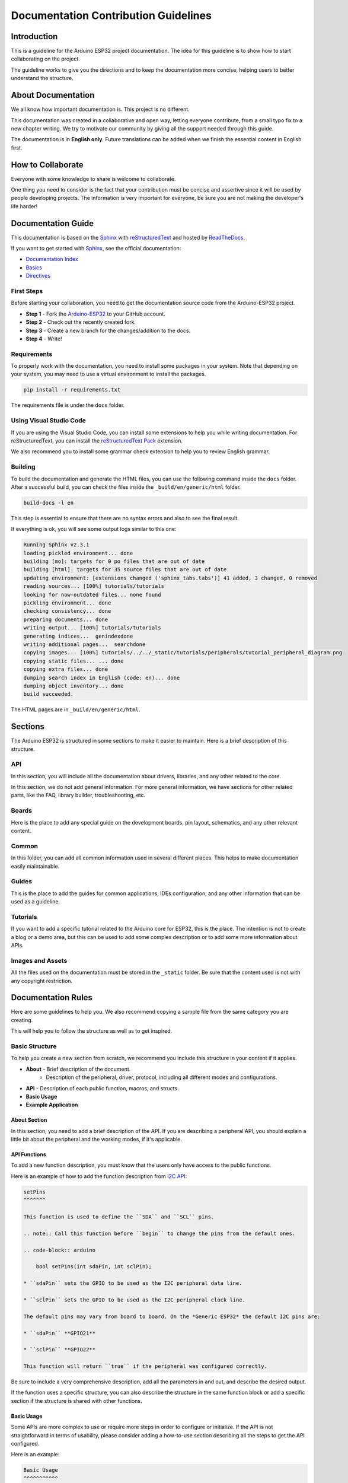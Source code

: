 #####################################
Documentation Contribution Guidelines
#####################################

Introduction
------------

This is a guideline for the Arduino ESP32 project documentation. The idea for this guideline is to show how to start collaborating on the project.

The guideline works to give you the directions and to keep the documentation more concise, helping users to better understand the structure.

About Documentation
-------------------

We all know how important documentation is. This project is no different.

This documentation was created in a collaborative and open way, letting everyone contribute, from a small typo fix to a new chapter writing. We try to motivate our community by giving all the support needed through this guide.

The documentation is in **English only**. Future translations can be added when we finish the essential content in English first.

How to Collaborate
------------------

Everyone with some knowledge to share is welcome to collaborate.

One thing you need to consider is the fact that your contribution must be concise and assertive since it will be used by people developing projects. The information is very important for everyone, be sure you are not making the developer's life harder!

Documentation Guide
-------------------

This documentation is based on the `Sphinx`_ with `reStructuredText`_ and hosted by `ReadTheDocs`_.

If you want to get started with `Sphinx`_, see the official documentation:

* `Documentation Index <https://www.sphinx-doc.org/en/master/usage/restructuredtext/index.html>`_
* `Basics <https://www.sphinx-doc.org/en/master/usage/restructuredtext/basics.html>`_
* `Directives <https://www.sphinx-doc.org/en/master/usage/restructuredtext/directives.html>`_

First Steps
***********

Before starting your collaboration, you need to get the documentation source code from the Arduino-ESP32 project.

* **Step 1** - Fork the `Arduino-ESP32`_ to your GitHub account.
* **Step 2** - Check out the recently created fork.
* **Step 3** - Create a new branch for the changes/addition to the docs.
* **Step 4** - Write!

Requirements
************

To properly work with the documentation, you need to install some packages in your system. Note that depending on
your system, you may need to use a virtual environment to install the packages.

.. code-block::

    pip install -r requirements.txt

The requirements file is under the ``docs`` folder.

Using Visual Studio Code
************************

If you are using the Visual Studio Code, you can install some extensions to help you while writing documentation.
For reStructuredText, you can install the `reStructuredText Pack <https://marketplace.visualstudio.com/items?itemName=lextudio.restructuredtext-pack>`_ extension.

We also recommend you to install some grammar check extension to help you to review English grammar.

Building
********

To build the documentation and generate the HTML files, you can use the following command inside the ``docs`` folder. After a successful build, you can check the files inside the ``_build/en/generic/html`` folder.

.. code-block::

    build-docs -l en

This step is essential to ensure that there are no syntax errors and also to see the final result.

If everything is ok, you will see some output logs similar to this one:

.. code-block::

    Running Sphinx v2.3.1
    loading pickled environment... done
    building [mo]: targets for 0 po files that are out of date
    building [html]: targets for 35 source files that are out of date
    updating environment: [extensions changed ('sphinx_tabs.tabs')] 41 added, 3 changed, 0 removed
    reading sources... [100%] tutorials/tutorials
    looking for now-outdated files... none found
    pickling environment... done
    checking consistency... done
    preparing documents... done
    writing output... [100%] tutorials/tutorials
    generating indices...  genindexdone
    writing additional pages...  searchdone
    copying images... [100%] tutorials/../../_static/tutorials/peripherals/tutorial_peripheral_diagram.png
    copying static files... ... done
    copying extra files... done
    dumping search index in English (code: en)... done
    dumping object inventory... done
    build succeeded.

The HTML pages are in ``_build/en/generic/html``.

Sections
--------

The Arduino ESP32 is structured in some sections to make it easier to maintain. Here is a brief description of this structure.

API
***

In this section, you will include all the documentation about drivers, libraries, and any other related to the core.

In this section, we do not add general information. For more general information, we have sections for other related parts, like the FAQ, library builder, troubleshooting, etc.

Boards
******

Here is the place to add any special guide on the development boards, pin layout, schematics, and any other relevant content.

Common
******

In this folder, you can add all common information used in several different places. This helps to make documentation easily maintainable.


Guides
******

This is the place to add the guides for common applications, IDEs configuration, and any other information that can be used as a guideline.

Tutorials
*********

If you want to add a specific tutorial related to the Arduino core for ESP32, this is the place. The intention is not to create a blog or a demo area, but this can be used to add some complex description or to add some more information about APIs.

Images and Assets
*****************

All the files used on the documentation must be stored in the ``_static`` folder. Be sure that the content used is not with any copyright restriction.

Documentation Rules
-------------------

Here are some guidelines to help you. We also recommend copying a sample file from the same category you are creating.

This will help you to follow the structure as well as to get inspired.

Basic Structure
***************

To help you create a new section from scratch, we recommend you include this structure in your content if it applies.

* **About** - Brief description of the document.
    * Description of the peripheral, driver, protocol, including all different modes and configurations.
* **API** - Description of each public function, macros, and structs.
* **Basic Usage**
* **Example Application**

About Section
^^^^^^^^^^^^^

In this section, you need to add a brief description of the API. If you are describing a peripheral API, you should explain a little bit about the peripheral and the working modes, if it's applicable.

API Functions
^^^^^^^^^^^^^

To add a new function description, you must know that the users only have access to the public functions.


Here is an example of how to add the function description from `I2C API <https://docs.espressif.com/projects/arduino-esp32/en/latest/api/i2c.html>`_:

.. code-block::

    setPins
    ^^^^^^^

    This function is used to define the ``SDA`` and ``SCL`` pins.

    .. note:: Call this function before ``begin`` to change the pins from the default ones.

    .. code-block:: arduino

        bool setPins(int sdaPin, int sclPin);

    * ``sdaPin`` sets the GPIO to be used as the I2C peripheral data line.

    * ``sclPin`` sets the GPIO to be used as the I2C peripheral clock line.

    The default pins may vary from board to board. On the *Generic ESP32* the default I2C pins are:

    * ``sdaPin`` **GPIO21**

    * ``sclPin`` **GPIO22**

    This function will return ``true`` if the peripheral was configured correctly.

Be sure to include a very comprehensive description, add all the parameters in and out, and describe the desired output.

If the function uses a specific structure, you can also describe the structure in the same function block or add a specific section if the structure is shared with other functions.

Basic Usage
^^^^^^^^^^^

Some APIs are more complex to use or require more steps in order to configure or initialize. If the API is not straightforward in terms of usability, please consider adding a how-to-use section describing all the steps to get the API configured.

Here is an example:

.. code-block::

    Basic Usage
    ^^^^^^^^^^^

    To start using I2C as slave mode on the Arduino, the first step is to include the ``Wire.h`` header to the sketch.

    .. code-block:: arduino

        #include "Wire.h"

    Before calling ``begin``, you must create two callback functions to handle the communication with the master device.

    .. code-block:: arduino

        Wire.onReceive(onReceive);

    and

    .. code-block:: arduino

        Wire.onRequest(onRequest);

    The ``onReceive`` will handle the request from the ``master`` device upon a slave read request and the ``onRequest`` will handle the answer to the master.

    Now, we can start the peripheral configuration by calling ``begin`` function with the device address.

    .. code-block:: arduino

        Wire.begin((uint8_t)I2C_DEV_ADDR);

    By using ``begin`` without any arguments, all the settings will be done by using the default values. To set the values on your own, see the function description. This function is described here: `i2c begin`_



Example Application
^^^^^^^^^^^^^^^^^^^
It is very important to include at least one application example or a code snippet to help people using the API.

If the API does not have any application example, you can embed the code directly. However, if the example is available, you must include it as a literal block.

.. code-block::

    .. literalinclude:: ../../../libraries/WiFi/examples/WiFiAccessPoint/WiFiAccessPoint.ino
        :language: arduino


Sphinx Basics
-------------

Heading Levels
**************

The heading levels used on this documentation are:

* **H1**: - (Dash)
* **H2**: * (Asterisk)
* **H3**: ^ (Circumflex)
* **H4**: # (Sharp)

Code Block
**********

To add a code block, you can use the following structure:

.. code-block::

    .. code-block:: arduino
        bool begin(); //Code example

Links
*****

To include links to external content, you can use two ways.

* First option:

.. code-block::

    `Arduino Wire Library`_

    _Arduino Wire Library: https://www.arduino.cc/en/reference/wire

* Second option:

.. code-block::

    `Arduino Wire Library <https://www.arduino.cc/en/reference/wire>`_

Images
******

To include images in the docs, first, add all the files into the ``_static`` folder with a filename that makes sense for the topic.

After that, you can use the following structure to include the image in the docs.

.. code-block::

    .. figure:: ../../_static/arduino_i2c_master.png
        :align: center
        :width: 720
        :figclass: align-center

You can adjust the ``width`` according to the image size.

Be sure the file size does not exceed 600 kB.

Support
*******

If you need support on the documentation, you can ask a question in the discussion `here <https://github.com/espressif/arduino-esp32/discussions>`_.

Additional Guidelines
---------------------

If you want to contribute with code on the Arduino ESP32 core, be sure to follow the `ESP-IDF Documenting Code <https://docs.espressif.com/projects/esp-idf/en/latest/esp32/contribute/documenting-code.html>`_ as a reference.

.. _Arduino-ESP32: https://github.com/espressif/arduino-esp32
.. _Sphinx: https://www.sphinx-doc.org/en/master/
.. _ReadTheDocs: https://readthedocs.org/
.. _reStructuredText: https://docutils.sourceforge.io/rst.html
